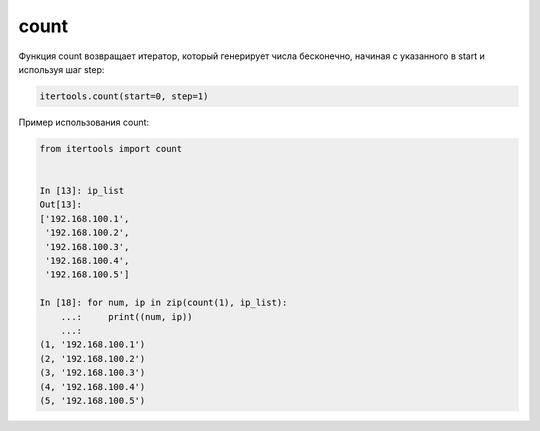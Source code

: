 count
~~~~~

Функция count возвращает итератор, который генерирует числа бесконечно, начиная с указанного
в start и используя шаг step:

.. code:: python

    itertools.count(start=0, step=1)


Пример использования count:

.. code:: python

    from itertools import count


    In [13]: ip_list
    Out[13]:
    ['192.168.100.1',
     '192.168.100.2',
     '192.168.100.3',
     '192.168.100.4',
     '192.168.100.5']

    In [18]: for num, ip in zip(count(1), ip_list):
        ...:     print((num, ip))
        ...:
    (1, '192.168.100.1')
    (2, '192.168.100.2')
    (3, '192.168.100.3')
    (4, '192.168.100.4')
    (5, '192.168.100.5')



